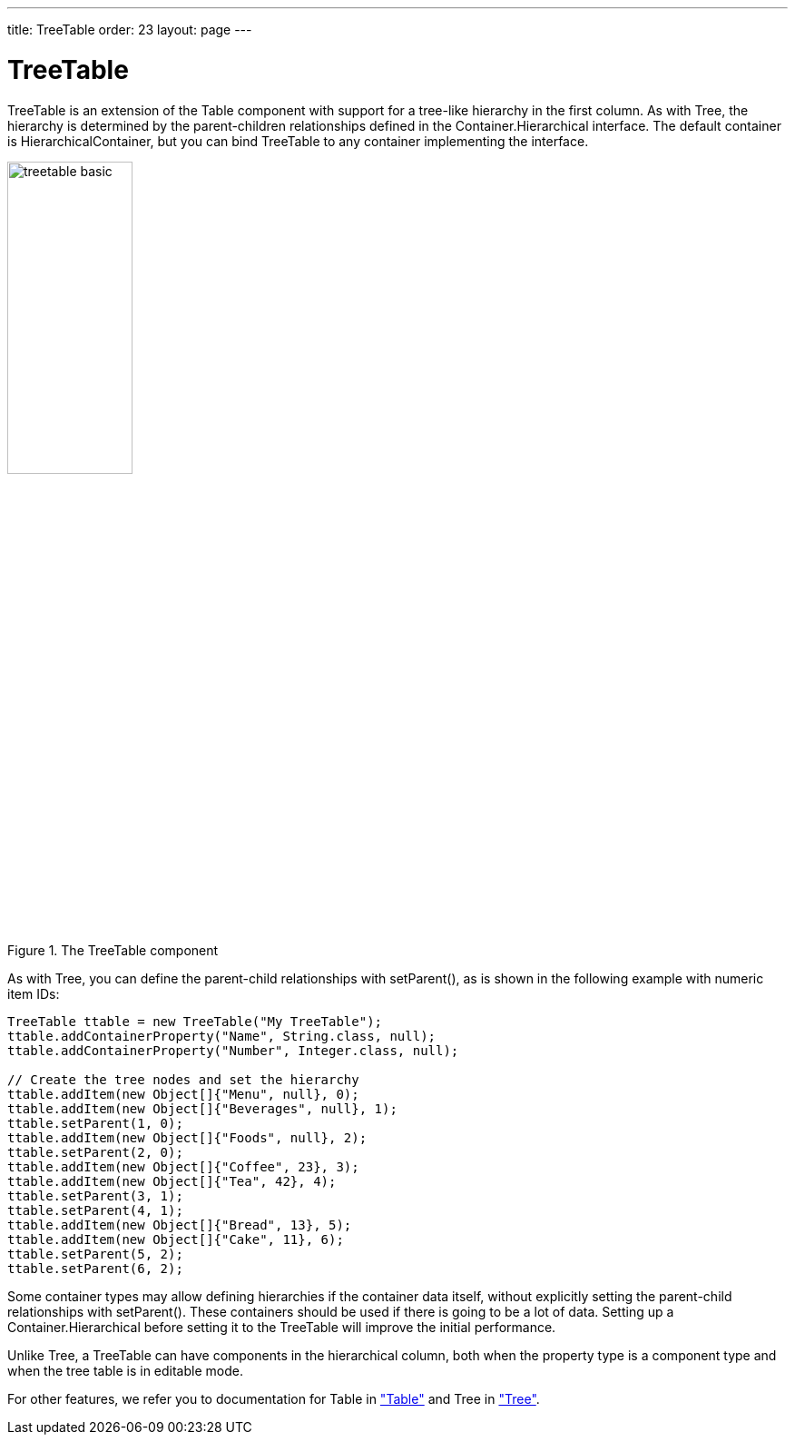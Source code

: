 ---
title: TreeTable
order: 23
layout: page
---

[[components.treetable]]
= [classname]#TreeTable#

ifdef::web[]
[.sampler]
image:{live-demo-image}[alt="Live Demo", link="http://demo.vaadin.com/sampler/#ui/grids-and-trees/tree-table"]
endif::web[]

[classname]#TreeTable# is an extension of the [classname]#Table# component with
support for a tree-like hierarchy in the first column. As with
[classname]#Tree#, the hierarchy is determined by the parent-children
relationships defined in the [interfacename]#Container.Hierarchical# interface.
The default container is [classname]#HierarchicalContainer#, but you can bind
[classname]#TreeTable# to any container implementing the interface.

[[figure.components.treetable.basic]]
.The [classname]#TreeTable# component
image::img/treetable-basic.png[width=40%, scaledwidth=60%]

As with [classname]#Tree#, you can define the parent-child relationships with
[methodname]#setParent()#, as is shown in the following example with numeric
item IDs:

[source, java]
----
TreeTable ttable = new TreeTable("My TreeTable");
ttable.addContainerProperty("Name", String.class, null);
ttable.addContainerProperty("Number", Integer.class, null);

// Create the tree nodes and set the hierarchy
ttable.addItem(new Object[]{"Menu", null}, 0);
ttable.addItem(new Object[]{"Beverages", null}, 1);
ttable.setParent(1, 0);
ttable.addItem(new Object[]{"Foods", null}, 2);
ttable.setParent(2, 0);
ttable.addItem(new Object[]{"Coffee", 23}, 3);
ttable.addItem(new Object[]{"Tea", 42}, 4);
ttable.setParent(3, 1);
ttable.setParent(4, 1);
ttable.addItem(new Object[]{"Bread", 13}, 5);
ttable.addItem(new Object[]{"Cake", 11}, 6);
ttable.setParent(5, 2);
ttable.setParent(6, 2);
----

Some container types may allow defining hierarchies if the container data
itself, without explicitly setting the parent-child relationships with
[methodname]#setParent()#. These containers should be used if there is going
to be a lot of data. Setting up a [interfacename]#Container.Hierarchical# before
setting it to the [classname]#TreeTable# will improve the initial performance.

Unlike [classname]#Tree#, a [classname]#TreeTable# can have components in the
hierarchical column, both when the property type is a component type and when
the tree table is in editable mode.

For other features, we refer you to documentation for [classname]#Table# in
<<dummy/../../../framework/components/components-table#components.table,"Table">> and [classname]#Tree# in <<dummy/../../../framework/components/components-tree#components.tree,"Tree">>.

ifdef::web[]
[[components.treetable.collapsed]]
== Expanding and Collapsing Items

As in [classname]#Tree#, you can set the expanded/collapsed state of an item
programmatically with [methodname]#setCollapsed()#. Note that if you want to
expand all items, there is no [methodname]#expandItemsRecursively()# like in
[classname]#Tree#. Moreover, the [methodname]#getItemIds()# only returns the IDs
of the currently visible items for ordinary [interfacename]#Hierarchical# (not
[interfacename]#Collapsible#) containers. Hence you can not use that to iterate
over all the items, but you need to get the IDs from the underlying container.


[source, java]
----
// Expand the tree
for (Object itemId: ttable.getContainerDataSource()
                          .getItemIds()) {
    ttable.setCollapsed(itemId, false);

    // As we're at it, also disallow children from
    // the current leaves
    if (! ttable.hasChildren(itemId))
        ttable.setChildrenAllowed(itemId, false);
}
----

In large tables, this explicit setting becomes infeasible, as it needs to be
stored in the [classname]#TreeTable# (more exactly, in the
[classname]#HierarchicalStrategy# object) for all the contained items. You can
use a [interfacename]#Collapsible# container to store the collapsed states in
the container, thereby avoiding the explicit settings and memory overhead. There
are no built-in collapsible containers in the Vaadin core framework, so you
either need to use an add-on container or implement it yourself.

endif::web[]
